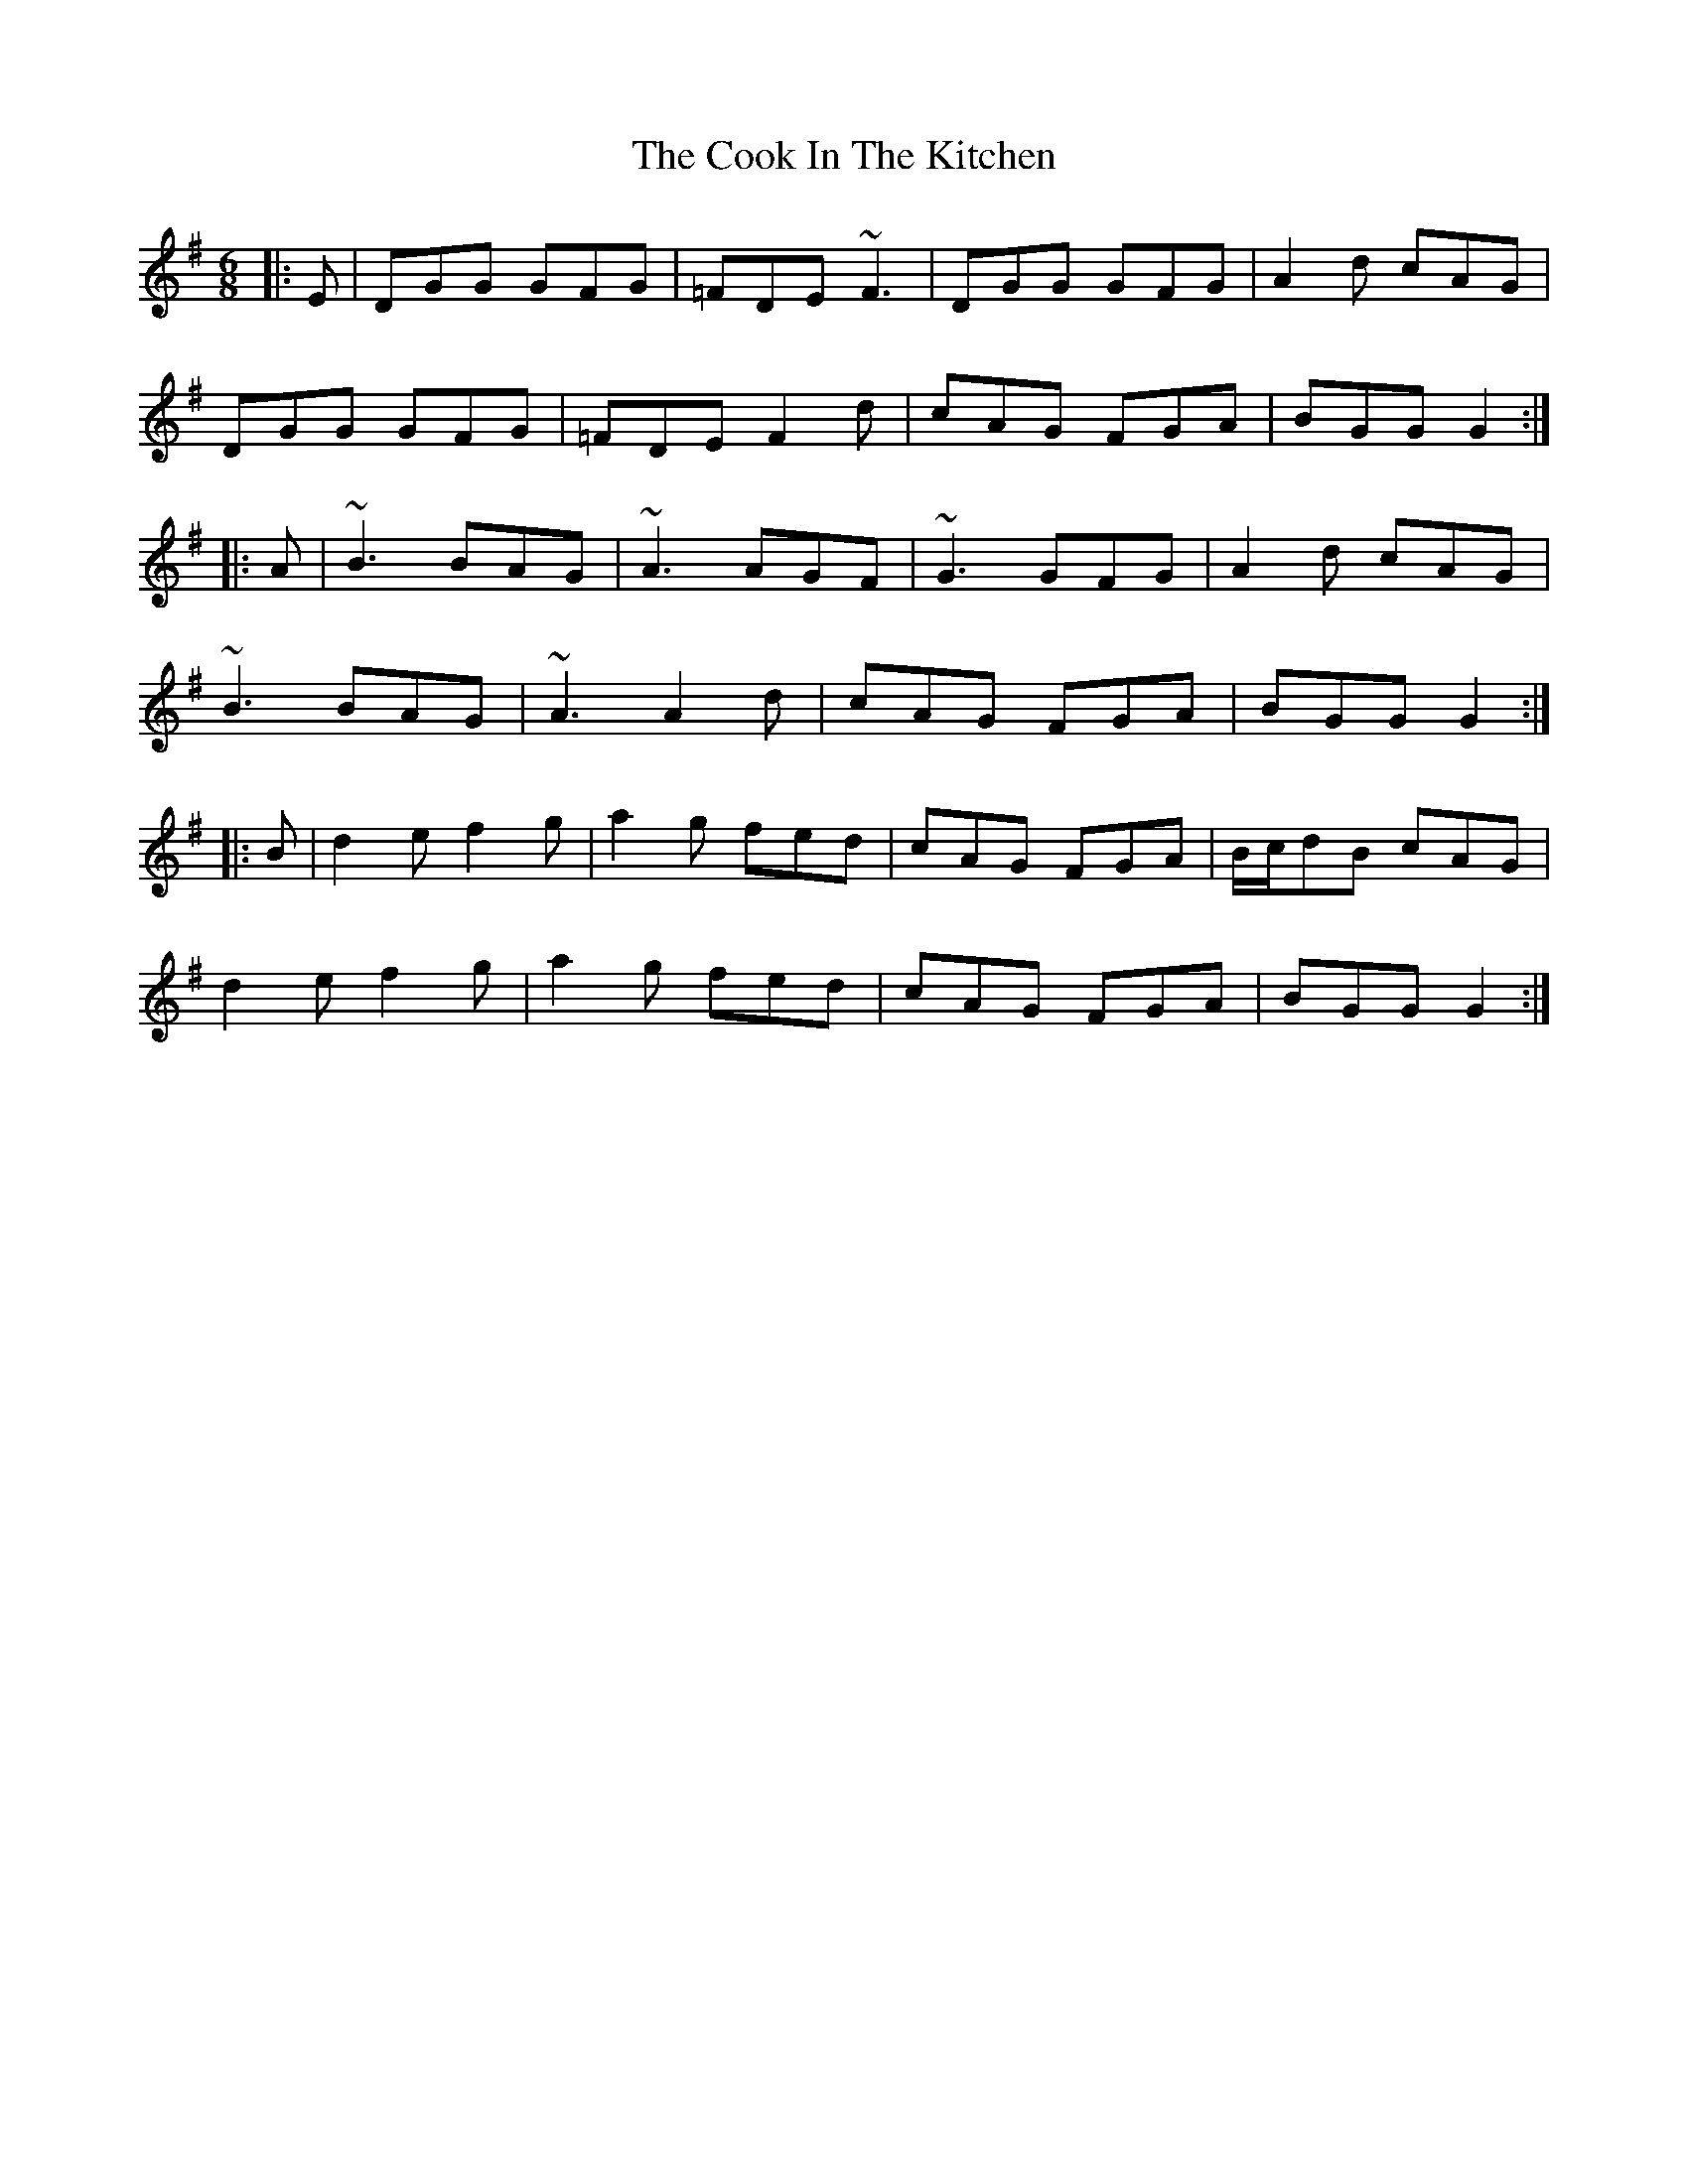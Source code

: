 X: 1
T: The Cook In The Kitchen
R: jig
M: 6/8
L: 1/8
K: Gmaj
|:E|DGG GFG|=FDE ~F3|DGG GFG|A2 d cAG|
DGG GFG|=FDE F2 d|cAG FGA|BGG G2:|
|:A|~B3 BAG|~A3 AGF|~G3 GFG|A2 d cAG|
~B3 BAG|~A3 A2 d|cAG FGA|BGG G2:|
|:B|d2 e f2 g|a2 g fed|cAG FGA|B/c/dB cAG|
d2 e f2 g|a2 g fed|cAG FGA|BGG G2:|
